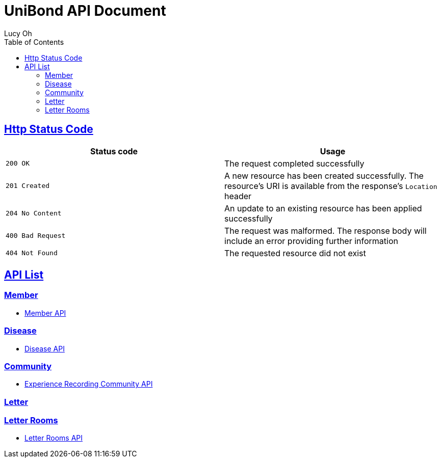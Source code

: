 = UniBond API Document
Lucy Oh;
:doctype: book
:icons: font
:source-highlighter: highlishtjs
:toc: left
:toclevels: 4
:sectlinks:
:docinfo: shared-head

== Http Status Code

|===
| Status code | Usage

| `200 OK`
| The request completed successfully

| `201 Created`
| A new resource has been created successfully. The resource's URI is available from the response's
`Location` header

| `204 No Content`
| An update to an existing resource has been applied successfully

| `400 Bad Request`
| The request was malformed. The response body will include an error providing further information

| `404 Not Found`
| The requested resource did not exist
|===

== API List

=== Member

* link:member.html[Member API]

=== Disease

* link:disease.html[Disease API]

=== Community

* link:experience-community.html[Experience Recording Community API]

=== Letter

=== Letter Rooms

* link:letter-rooms.html[Letter Rooms API]